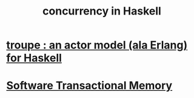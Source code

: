:PROPERTIES:
:ID:       3b228889-90e2-464f-809a-5fb77fd8262f
:END:
#+title: concurrency in Haskell
* [[https://github.com/JeffreyBenjaminBrown/public_notes_with_github-navigable_links/blob/master/troupe_an_actor_model_ala_erlang_for_haskell.org][troupe : an actor model (ala Erlang) for Haskell]]
* [[https://github.com/JeffreyBenjaminBrown/public_notes_with_github-navigable_links/blob/master/software_transactional_memory.org][Software Transactional Memory]]

